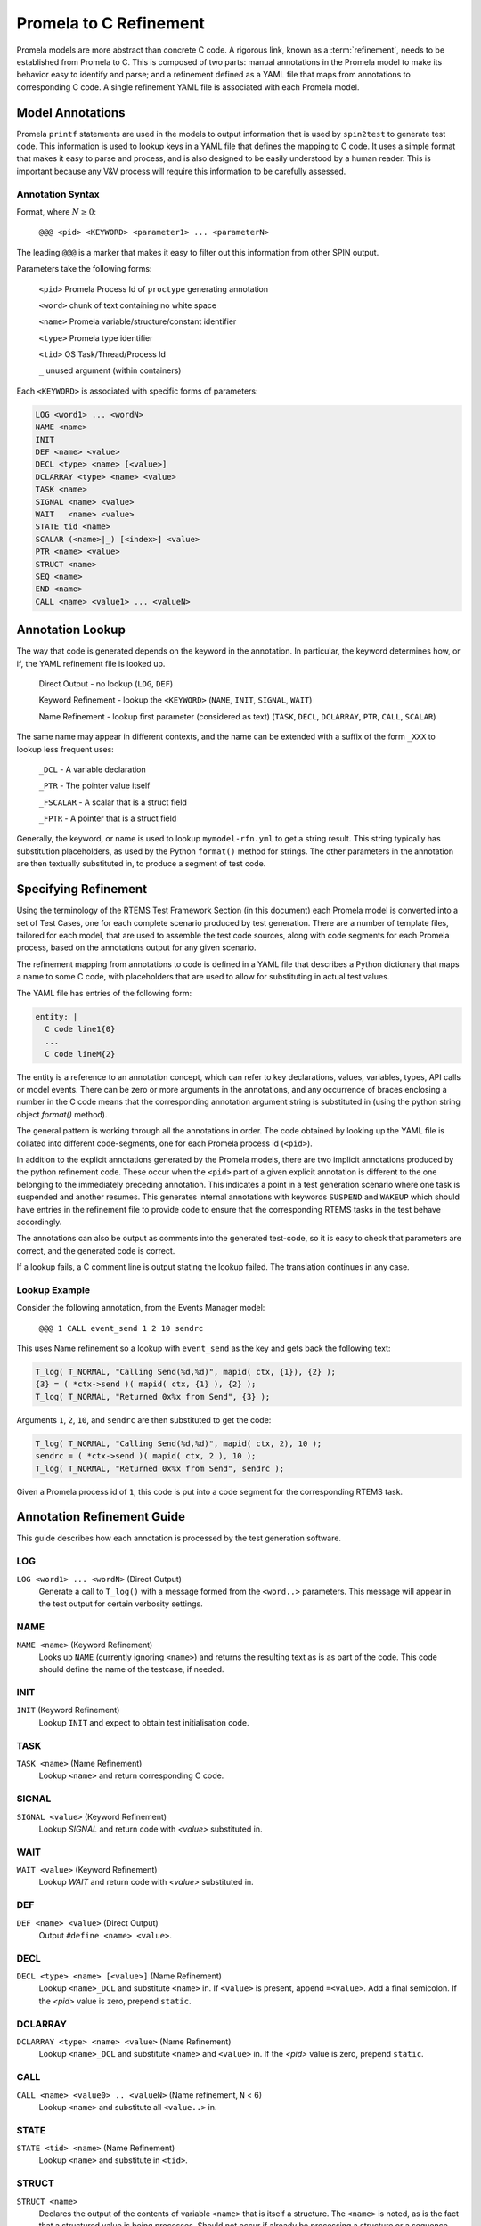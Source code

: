 .. SPDX-License-Identifier: CC-BY-SA-4.0

.. Copyright (C) 2022 Trinity College Dublin

Promela to C Refinement
=======================

Promela models are more abstract than concrete C code. 
A rigorous link, known as a :term:`refinement`, needs to be established
from Promela to C. 
This is composed of two parts: 
manual annotations in the Promela model to make its behavior easy
to identify and parse; 
and a refinement defined as a YAML file that maps from
annotations to corresponding C code. 
A single refinement YAML file is associated with each Promela model.

Model Annotations
-----------------

Promela ``printf`` statements are used in the models to output information that
is used by ``spin2test`` to generate test code. This information is used to
lookup keys in a YAML file that defines the mapping to C code. It uses a simple
format that makes it easy to parse and process, and is also designed to be
easily understood by a human reader. This is important because any V&V process
will require this information to be carefully assessed.

Annotation Syntax
^^^^^^^^^^^^^^^^^

Format, where :math:`N \geq 0`:

  ``@@@ <pid> <KEYWORD> <parameter1> ... <parameterN>``

The leading ``@@@`` is a marker that makes it easy to filter out this
information from other SPIN output.

Parameters take the following forms:

  ``<pid>``  Promela Process Id of ``proctype`` generating annotation

  ``<word>`` chunk of text containing no white space

  ``<name>`` Promela variable/structure/constant identifier

  ``<type>`` Promela type identifier

  ``<tid>``  OS Task/Thread/Process Id

  ``_``  unused argument (within containers)

Each ``<KEYWORD>`` is associated with specific forms of parameters:

.. code-block:: none

  LOG <word1> ... <wordN>
  NAME <name>
  INIT
  DEF <name> <value>
  DECL <type> <name> [<value>]
  DCLARRAY <type> <name> <value>
  TASK <name>
  SIGNAL <name> <value>
  WAIT   <name> <value>
  STATE tid <name>
  SCALAR (<name>|_) [<index>] <value>
  PTR <name> <value>
  STRUCT <name>
  SEQ <name>
  END <name>
  CALL <name> <value1> ... <valueN>


Annotation Lookup
-----------------

The way that code is generated depends on the keyword in the annotation.
In particular, the keyword determines how, or if,
the YAML refinement file is looked up.

  Direct Output - no lookup
  (``LOG``, ``DEF``)

  Keyword Refinement - lookup the ``<KEYWORD>``
  (``NAME``, ``INIT``, ``SIGNAL``, ``WAIT``)

  Name Refinement - lookup first parameter (considered as text)
  (``TASK``, ``DECL``, ``DCLARRAY``, ``PTR``, ``CALL``, ``SCALAR``)

The same name may appear in different contexts,
and the name can be extended with a suffix of the form
``_XXX`` to lookup less frequent uses:

  ``_DCL`` - A variable declaration

  ``_PTR`` - The pointer value itself

  ``_FSCALAR`` - A scalar that is a struct field

  ``_FPTR`` - A pointer that is a struct field

Generally, the keyword, or name is used to lookup ``mymodel-rfn.yml`` to get a
string result. This string typically has substitution placeholders, as used by
the Python ``format()`` method for strings. The other parameters in the
annotation are then textually substituted in, to produce a segment of test code.


Specifying Refinement
---------------------

Using the terminology of the RTEMS Test Framework Section (in this document)
each Promela model is converted into a set of Test Cases, 
one for each complete scenario produced by test generation. 
There are a number of template files, tailored for each model, 
that are used to assemble the test code sources, 
along with code segments for each Promela process, 
based on the annotations output for any given scenario.


The refinement mapping from annotations to code is defined in a YAML file that
describes a Python dictionary that maps a name to some C code, with placeholders
that are used to allow for substituting in actual test values.

The YAML file has entries of the following form:

.. code:: yaml

    entity: |
      C code line1{0}
      ...
      C code lineM{2}

The entity is a reference to an annotation concept, which can refer to key
declarations, values, variables, types, API calls or model events. There can be
zero or more arguments in the annotations, and any occurrence of braces
enclosing a number in the C code means that the corresponding annotation
argument string is substituted in (using the python string object `format()`
method).

The general pattern is working through all the annotations in order. The
code obtained by looking up the YAML file is collated into different
code-segments, one for each Promela process id (``<pid>``).

In addition to the explicit annotations generated by the Promela models, there
are two implicit annotations produced by the python refinement code. These
occur when the ``<pid>`` part of a given explicit annotation is different to the
one belonging to the immediately preceding annotation. This indicates a point in
a test generation scenario where one task is suspended and another resumes. This
generates internal annotations with keywords ``SUSPEND`` and ``WAKEUP`` which
should have entries in the refinement file to provide code to ensure that the
corresponding RTEMS tasks in the test behave accordingly.

The annotations can also be output as comments into the generated test-code, so
it is easy to check that parameters are correct, and the generated code is
correct.

If a lookup fails, a C comment line is output stating the lookup failed. 
The translation continues in any case.

Lookup Example
^^^^^^^^^^^^^^

Consider the following annotation, from the Events Manager model:

  ``@@@ 1 CALL event_send 1 2 10 sendrc``

This uses Name refinement so a lookup  with ``event_send`` as the key
and gets back the following text:

.. code-block:: python3

  T_log( T_NORMAL, "Calling Send(%d,%d)", mapid( ctx, {1}), {2} );
  {3} = ( *ctx->send )( mapid( ctx, {1} ), {2} );
  T_log( T_NORMAL, "Returned 0x%x from Send", {3} );

Arguments ``1``, ``2``, ``10``, and ``sendrc``
are then substituted to get the code:

.. code-block:: c

  T_log( T_NORMAL, "Calling Send(%d,%d)", mapid( ctx, 2), 10 );
  sendrc = ( *ctx->send )( mapid( ctx, 2 ), 10 );
  T_log( T_NORMAL, "Returned 0x%x from Send", sendrc );

Given a Promela process id of ``1``, this code is put into  a code segment
for the corresponding RTEMS task.


Annotation Refinement Guide
---------------------------

This guide describes how each annotation is processed 
by the test generation software.

LOG
^^^

``LOG <word1> ... <wordN>`` (Direct Output)
    Generate a call to ``T_log()`` with a message formed from the ``<word..>``
    parameters.
    This message will appear in the test output for certain verbosity settings.

NAME
^^^^

``NAME <name>`` (Keyword Refinement)
    Looks up ``NAME`` (currently ignoring ``<name>``) and returns the resulting
    text as is as part of the code. This code should define the name of the
    testcase, if needed.

INIT
^^^^

``INIT`` (Keyword Refinement)
    Lookup ``INIT`` and expect to obtain test initialisation code.

TASK
^^^^

``TASK <name>`` (Name Refinement)
    Lookup ``<name>`` and return corresponding C code.

SIGNAL
^^^^^^

``SIGNAL <value>`` (Keyword Refinement)
    Lookup `SIGNAL` and return code with `<value>` substituted in.

WAIT
^^^^

``WAIT <value>`` (Keyword Refinement)
    Lookup `WAIT` and return code with `<value>` substituted in.

DEF
^^^

``DEF <name> <value>`` (Direct Output)
    Output ``#define <name> <value>``.

DECL
^^^^

``DECL <type> <name> [<value>]`` (Name Refinement)
    Lookup ``<name>_DCL`` and substitute ``<name>`` in. If ``<value>`` is
    present, append ``=<value>``. Add a final semicolon. If the `<pid>` value
    is zero, prepend ``static``.

DCLARRAY
^^^^^^^^

``DCLARRAY <type> <name> <value>`` (Name Refinement)
    Lookup ``<name>_DCL`` and substitute ``<name>`` and ``<value>`` in. If the
    `<pid>` value is zero, prepend ``static``.

CALL
^^^^

``CALL <name> <value0> .. <valueN>`` (Name refinement, ``N`` < 6)
    Lookup ``<name>`` and substitute all ``<value..>`` in.

STATE
^^^^^

``STATE <tid> <name>`` (Name Refinement)
    Lookup ``<name>`` and substitute in ``<tid>``.

STRUCT
^^^^^^

``STRUCT <name>``
    Declares the output of the contents of variable ``<name>``
    that is itself a structure. The ``<name>`` is noted, as is the fact 
    that a structured value is being processes. 
    Should not occur if already be processing a structure or a sequence.

SEQ
^^^

``SEQ <name>``
    Declares the output of the contents of array variable ``<name>``.
    The ``<name>`` is noted, as is the fact that an array is being processed.
    Values are accumulated in a string now initialsed to empty. 
    Should not occur if already processing a structure or a sequence.

PTR
^^^

``PTR <name> <value>`` (Name Refinement)
    If not inside a ``STRUCT``, lookup ``<name>_PTR``. Two lines of code should
    be returned. If the ``<value>`` is zero, use the first line, otherwise use
    the second with ``<value>`` substituted in. This is required to handle NULL
    pointers.

    If inside a ``STRUCT``, lookup ``<name>_FPTR``. Two lines of code should
    be returned. If the ``<value>`` is zero, use the first line, otherwise use
    the second with ``<value>`` substituted in. This is required to handle NULL
    pointers.

SCALAR
^^^^^^

There are quite a few variations here.

``SCALAR _ <value>``
    Should only be used inside a ``SEQ``. A space and ``<value>`` is appended
    to the string being accumulated by this ``SEQ``.

``SCALAR <name> <value>`` (Name Refinement)
    If not inside a ``STRUCT``, lookup ``<name>``, and substitute ``<value>``
    into the resulting code.

    If inside a ``STRUCT``, lookup ``<name>_FSCALAR`` and substitute the saved
    ``STRUCT`` name and ``<value>`` into the resulting code.

    This should not be used inside a ``SEQ``.

``SCALAR <name> <index> <value>`` (Name Refinement)
    If not inside a ``STRUCT``, lookup ``<name>``, and substitute ``<index>``
    and ``<value>`` into the resulting code.

    If inside a ``STRUCT``, lookup ``<name>_FSCALAR`` and substitute the saved
    ``STRUCT`` name and ``<value>`` into the resulting code.

    This should not be used inside a ``SEQ``.

END
^^^

``END <name>``
    If inside a ``STRUCT``, terminates processing a
    structured variable.

    If inside a ``SEQ``, lookup ``<name>_SEQ``. For each line of code obtained,
    substitute in the saved sequence string. 
    Terminates processing a sequence/array variable.

    This should not be encountered outside of a ``STRUCT`` or ``SEQ``.

SUSPEND and WAKEUP
^^^^^^^^^^^^^^^^^^

A change of Promela process id from ``oldid`` to ``newid`` has been found. 
Increment a counter that tracks the number of such changes.

``SUSPEND``  (Keyword Refinement)

    Lookup ``SUSPEND`` and substitute in the counter value, ``oldid`` and
    ``newid``.

``WAKEUP``  (Keyword Refinement)

    Lookup ``WAKEUP`` and substitute in the counter value, ``newid`` and
    ``oldid``.

Annotation Ordering
-------------------

While most annotations occur in an order determined by any given test scenario,
there are some annotations that need to be issued first. These are, in order:
``NAME``, ``DEF``, ``DECL`` and ``DCLARRAY``, and finally, ``INIT``.


Test Code Assembly
------------------

The code snippets produced by refining annotations are not enough.
We also need boilerplate code to setup, coordinate and teardown the tests,
as well as providing useful C support functions.

For a model called `mymodel` the following files are required:

* ``mymodel.pml`` - the Promela model
* ``mymodel-rfn.yml`` - the model refinement to C test code
* ``tc-mymodel.c`` - the testcase setup C file
* ``tr-mymodel.h`` - the test-runner header file
* ``tr-mymodel.c`` - the test-runner setup C file

The following files are templates used to assemble
a single test-runner C file
for each scenario generated by the Promela model:

* ``mymodel-pre.h`` - preamble material at the start
* ``mymodel-run.h`` - test runner material
* ``mymodel-post.h`` - postamble material at the end.

The process is entirely automated:

.. code-block:: shell

  tbuild all mymodel

The steps of the process are as follows:

Scenario Generation
^^^^^^^^^^^^^^^^^^^

When SPIN is invoked to find all scenarios,
it will produce a number (N) of counterexample files
with a ``.trail`` extension.
These files hold numeric data that refer to SPIN internals.

.. code-block:: none

  mymodel.pml1.trail
  ...
  mymodel.pmlN.trail

SPIN is then used to take each trail file and produce a human-readable
text file, using the same format as the SPIN simulation output.
SPIN numbers files from 1 up, 
whereas the RTEMS convention is to number things,
including filenames, from zero.
SPIN is used to produce readable output in text files with a ``.spn`` extension,
with 1 subtracted from the trail file number.
This results in the following files:

.. code-block:: shell

  mymodel-0.spn
  ...
  mymodel-{N-1}.spn

Test Code Generation
^^^^^^^^^^^^^^^^^^^^

Each SPIN output file ``mymodel-I.spn`` 
is converted to a C test runner file ``tr-mymodel-I.c``
by concatenating the following components:

``mymodel-pre.h``
    This is a fairly standard first part of an RTEMS test C file.
    It is used unchanged.

refined test segments
  The annotations in ``mymodel-I.spn`` are converted, in order,
  into test code snippets using the refinement file ``mymodel-rfn.yml``.
  Snippets are gathered into distinct code segments based on the Promela
  process number reported in each annotation.
  Each code segment is used to construct a C function called
  ``TestSegmentP()``, where ``P`` is the relevant process number.

``mymodel-post.h``
    This is static code that declares the top-level RTEMS Tasks
    used in the test.
    These are where the code segments above get invoked.

``mymodel-run.h``
   This defines top-level C functions that implement a given test runner. The top-level function has a name like ``RtemsMyModel_Run``
   This is not valid C as it needs to produce a name parameterized by 
   the relevant scenario number. It contains Python string format substitution 
   placeholders that allow the relevant number to be added to end of the 
   function name. So the above run function actually appears in this file as ``RtemsMyModel_Run{0}``, so ``I`` will be substituted in for ``{0}`` to result in the name ``RtemsMyModel_RunI``.
   In particular, it invokes ``TestSegment0()`` which contains code 
   generated from Promela process 0, which is the main model function.
   This declares test variables, and initializes them.

These will generate test-runner test files as follows:

.. code-block:: none

  tr-mymodel-0.c
  ...
  tr-mymodel-{N-1}.c

In addition, the test case file ``tc-mymodel.c`` needs to have entries added
manually of the form below, for ``I`` in the range 0 to N-1.:

.. code-block:: c

  T_TEST_CASE( RtemsMyModelI )
  {
    RtemsMyModel_RunI(
      ...
    );
  }

These define the individual test cases in the model, each corresponding to precisely one SPIN scenario.

Test Code Deployment
^^^^^^^^^^^^^^^^^^^^

All files starting with ``tc-`` or ``tr-`` are copied to the
relevant testsuite directory.
At present, this is ``testsuites/validation`` at the top level in
the ``rtems`` repository.
All the names of the above files with a ``.c`` extension are added
into a YAML file that
defines the Promela generated-test sources.
At present, this
is ``spec/build/testsuites/validation/model-0.yml``
at the top-level in the ``rtems`` repository.
They appear in the YAML file under the ``source`` key:

.. code-block:: yaml

  source:
  - testsuites/validation/tc-mymodel.c
  - testsuites/validation/tr-mymodel-0.c
  ...
  - testsuites/validation/tr-mymodel-{N-1}.c
  - testsuites/validation/ts-model-0.c

Performing Tests
^^^^^^^^^^^^^^^^

At this point, ``waf`` can be invoked in the main ``rtems`` directory as normal,
and the tests will get built.
The executable will be found in the designated build directory,
*(e.g.):*

 ``rtems/build/sparc/gr740/testsuites/validation/ts-model-0.exe``

 This can be run using the ``sis`` simulator, 
 or directly on the hardware, if available.

 Both building the code and running on the simulator is also automated.
